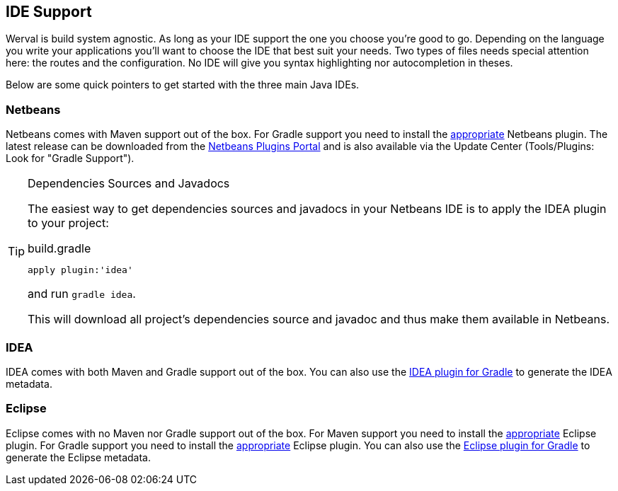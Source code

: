 
== IDE Support

Werval is build system agnostic.
As long as your IDE support the one you choose you're good to go.
Depending on the language you write your applications you'll want to choose the IDE that best suit your needs.
Two types of files needs special attention here: the routes and the configuration.
No IDE will give you syntax highlighting nor autocompletion in theses.

Below are some quick pointers to get started with the three main Java IDEs.


=== Netbeans

Netbeans comes with Maven support out of the box.
For Gradle support you need to install the https://github.com/kelemen/netbeans-gradle-project[appropriate] Netbeans
plugin.
The latest release can be downloaded from the
http://plugins.netbeans.org/plugin/44510/gradle-support[Netbeans Plugins Portal] and is also available via the Update
Center (Tools/Plugins: Look for "Gradle Support").

[TIP]
.Dependencies Sources and Javadocs
====
The easiest way to get dependencies sources and javadocs in your Netbeans IDE is to apply the IDEA plugin to your
project:

.build.gradle
[source,groovy]
----
apply plugin:'idea'
----

and run `gradle idea`.

This will download all project's dependencies source and javadoc and thus make them available in Netbeans.
====

=== IDEA

IDEA comes with both Maven and Gradle support out of the box.
You can also use the http://www.gradle.org/docs/current/userguide/idea_plugin.html[IDEA plugin for Gradle] to
generate the IDEA metadata.


=== Eclipse

Eclipse comes with no Maven nor Gradle support out of the box.
For Maven support you need to install the http://www.eclipse.org/m2e/[appropriate] Eclipse plugin.
For Gradle support you need to install the https://github.com/spring-projects/eclipse-integration-gradle/[appropriate]
Eclipse plugin.
You can also use the http://www.gradle.org/docs/current/userguide/eclipse_plugin.html[Eclipse plugin for Gradle] to
generate the Eclipse metadata.
